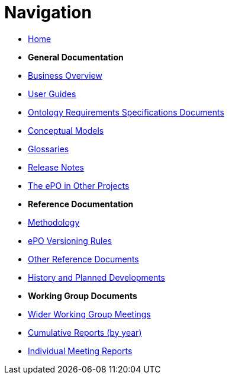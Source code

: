 :doctitle: Navigation
:doccode: epo-v4.2.0-rc.1-prod-004
:page-name: nav
:docdate: July 2024

* xref:epo-home::index.adoc[Home]

* [.separated]#**General Documentation**#
* xref:EPO::business.adoc[Business Overview]
* xref:epo-home::guide.adoc[User Guides]
* xref:epo-home::stories.adoc[Ontology Requirements Specifications Documents]
* xref:4.2@EPO::conceptual.adoc[Conceptual Models]
* xref:4.2@EPO::glossaries.adoc[Glossaries]
* xref:4.2@EPO::release-notes.adoc[Release Notes]
* xref:epo-home::showcase/index.adoc[The ePO in Other Projects]

* [.separated]#**Reference Documentation**#
* xref:epo-home::methodology2024.adoc[Methodology]
* xref:epo-home::versioning.adoc[ePO Versioning Rules]
* xref:epo-home::REFreferences.adoc[Other Reference Documents]
* xref:epo-home::history.adoc[History and Planned Developments]

* [.separated]#**Working Group Documents**#
* xref:epo-wgm::wider.adoc[Wider Working Group Meetings]
* xref:epo-wgm::cumulative.adoc[Cumulative Reports (by year)]
* xref:epo-wgm::indiv.adoc[Individual Meeting Reports]




